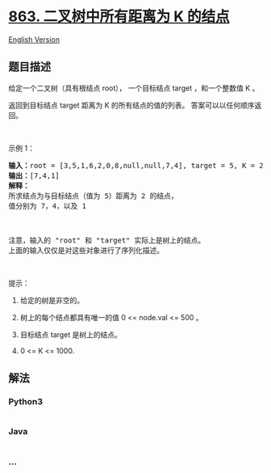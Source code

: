 * [[https://leetcode-cn.com/problems/all-nodes-distance-k-in-binary-tree][863.
二叉树中所有距离为 K 的结点]]
  :PROPERTIES:
  :CUSTOM_ID: 二叉树中所有距离为-k-的结点
  :END:
[[./solution/0800-0899/0863.All Nodes Distance K in Binary Tree/README_EN.org][English
Version]]

** 题目描述
   :PROPERTIES:
   :CUSTOM_ID: 题目描述
   :END:

#+begin_html
  <!-- 这里写题目描述 -->
#+end_html

#+begin_html
  <p>
#+end_html

给定一个二叉树（具有根结点 root）， 一个目标结点 target ，和一个整数值 K
。

#+begin_html
  </p>
#+end_html

#+begin_html
  <p>
#+end_html

返回到目标结点 target 距离为 K 的所有结点的值的列表。
答案可以以任何顺序返回。

#+begin_html
  </p>
#+end_html

#+begin_html
  <p>
#+end_html

 

#+begin_html
  </p>
#+end_html

#+begin_html
  <ol>
#+end_html

#+begin_html
  </ol>
#+end_html

#+begin_html
  <p>
#+end_html

示例 1：

#+begin_html
  </p>
#+end_html

#+begin_html
  <pre><strong>输入：</strong>root = [3,5,1,6,2,0,8,null,null,7,4], target = 5, K = 2
  <strong>输出：</strong>[7,4,1]
  <strong>解释：</strong>
  所求结点为与目标结点（值为 5）距离为 2 的结点，
  值分别为 7，4，以及 1

  <img alt="" src="https://cdn.jsdelivr.net/gh/doocs/leetcode@main/solution/0800-0899/0863.All Nodes Distance K in Binary Tree/images/sketch0.png" style="height: 240px; width: 280px;">

  注意，输入的 &quot;root&quot; 和 &quot;target&quot; 实际上是树上的结点。
  上面的输入仅仅是对这些对象进行了序列化描述。
  </pre>
#+end_html

#+begin_html
  <p>
#+end_html

 

#+begin_html
  </p>
#+end_html

#+begin_html
  <p>
#+end_html

提示：

#+begin_html
  </p>
#+end_html

#+begin_html
  <ol>
#+end_html

#+begin_html
  <li>
#+end_html

给定的树是非空的。

#+begin_html
  </li>
#+end_html

#+begin_html
  <li>
#+end_html

树上的每个结点都具有唯一的值 0 <= node.val <= 500 。

#+begin_html
  </li>
#+end_html

#+begin_html
  <li>
#+end_html

目标结点 target 是树上的结点。

#+begin_html
  </li>
#+end_html

#+begin_html
  <li>
#+end_html

0 <= K <= 1000.

#+begin_html
  </li>
#+end_html

#+begin_html
  </ol>
#+end_html

** 解法
   :PROPERTIES:
   :CUSTOM_ID: 解法
   :END:

#+begin_html
  <!-- 这里可写通用的实现逻辑 -->
#+end_html

#+begin_html
  <!-- tabs:start -->
#+end_html

*** *Python3*
    :PROPERTIES:
    :CUSTOM_ID: python3
    :END:

#+begin_html
  <!-- 这里可写当前语言的特殊实现逻辑 -->
#+end_html

#+begin_src python
#+end_src

*** *Java*
    :PROPERTIES:
    :CUSTOM_ID: java
    :END:

#+begin_html
  <!-- 这里可写当前语言的特殊实现逻辑 -->
#+end_html

#+begin_src java
#+end_src

*** *...*
    :PROPERTIES:
    :CUSTOM_ID: section
    :END:
#+begin_example
#+end_example

#+begin_html
  <!-- tabs:end -->
#+end_html
